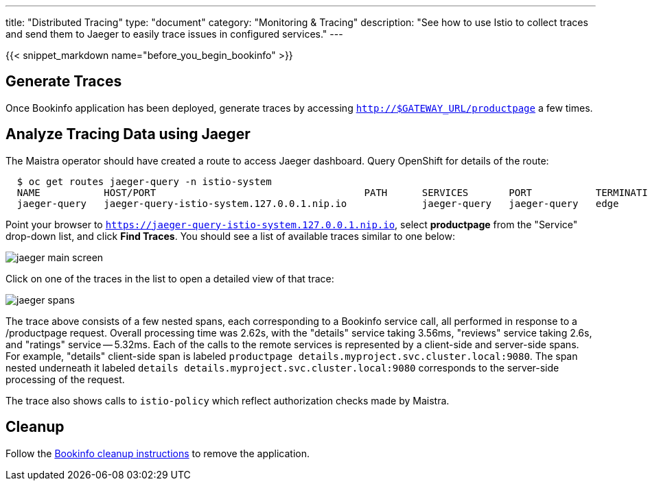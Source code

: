 ---
title: "Distributed Tracing"
type: "document"
category: "Monitoring & Tracing"
description: "See how to use Istio to collect traces and send them to Jaeger to easily trace issues in configured services."
---

:imagesdir: ../../images

{{< snippet_markdown name="before_you_begin_bookinfo" >}}


== Generate Traces

Once Bookinfo application has been deployed, generate traces by accessing `http://$GATEWAY_URL/productpage` a few times.


== Analyze Tracing Data using Jaeger

The Maistra operator should have created a route to access Jaeger dashboard. Query OpenShift for details of the route:

```
  $ oc get routes jaeger-query -n istio-system
  NAME           HOST/PORT                                    PATH      SERVICES       PORT           TERMINATION   WILDCARD
  jaeger-query   jaeger-query-istio-system.127.0.0.1.nip.io             jaeger-query   jaeger-query   edge          None

```

Point your browser to `https://jaeger-query-istio-system.127.0.0.1.nip.io`,
select *productpage* from the "Service" drop-down list, and click 
*Find Traces*. You should see a list of available traces similar to one below:

image::jaeger-main-screen.png[]

Click on one of the traces in the list to open a detailed view of that trace:

image::jaeger-spans.png[]

The trace above consists of a few nested spans, each corresponding to a Bookinfo
service call, all performed in response to a /productpage request. Overall
processing time was 2.62s, with the "details" service taking 3.56ms, "reviews"
service taking 2.6s, and "ratings" service -- 5.32ms. Each of the calls to the
remote services is represented by a client-side and server-side spans. For
example, "details" client-side span is labeled 
`productpage details.myproject.svc.cluster.local:9080`. The span nested 
underneath it labeled `details details.myproject.svc.cluster.local:9080`
corresponds to the server-side processing of the request.

The trace also shows calls to `istio-policy` which reflect authorization checks made by Maistra.

== Cleanup

Follow the link:/docs/examples/bookinfo/#cleanup[Bookinfo cleanup instructions] to remove the application.
